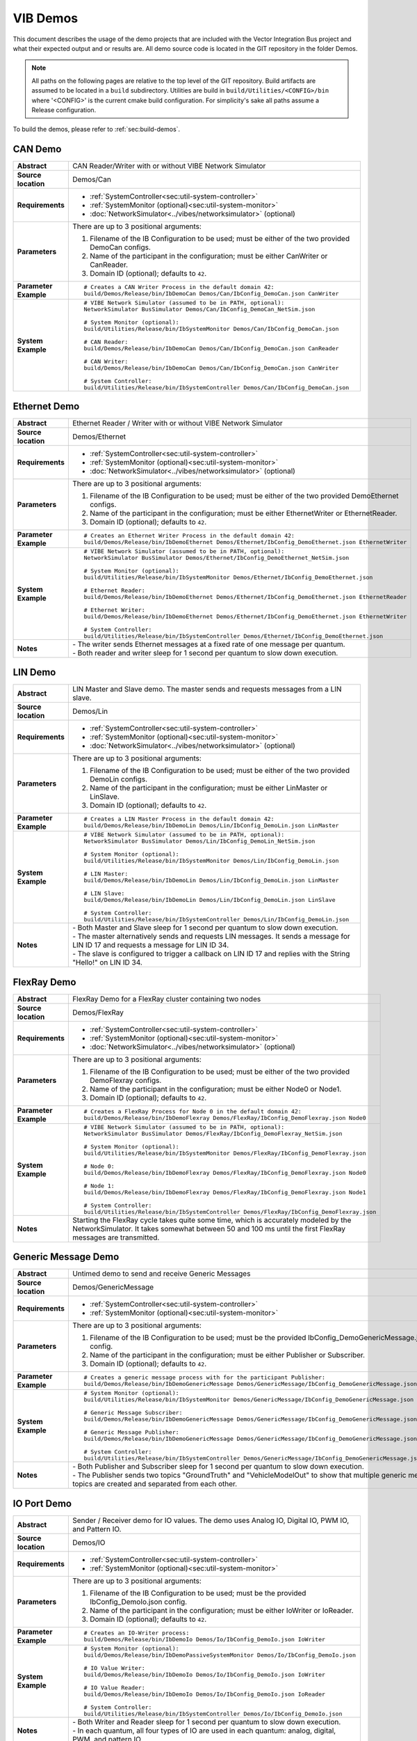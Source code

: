 ======================
VIB Demos
======================

This document describes the usage of the demo projects that are
included with the Vector Integration Bus project and what their
expected output and or results are. All demo source code is located in
the GIT repository in the folder Demos.

.. |UtilDir| replace:: build/Utilities/Release/bin
.. |DemoDir| replace:: build/Demos/Release/bin
.. |SystemMonitor| replace::  |UtilDir|/IbSystemMonitor
.. |SystemController| replace::  |UtilDir|/IbSystemController

.. admonition:: Note

   All paths on the following pages are relative to the top level of
   the GIT repository. Build artifacts are assumed to be located in a
   ``build`` subdirectory.
   Utilities are build in  ``build/Utilities/<CONFIG>/bin`` where '<CONFIG>' is the current cmake build configuration. For simplicity's sake all paths assume a Release configuration.


To build the demos, please refer to :ref:`sec:build-demos`.

.. _sec:util-can-demo:

CAN Demo
~~~~~~~~

.. list-table::
   :widths: 17 205
   :stub-columns: 1

   *  -  Abstract
      -  CAN Reader/Writer with or without VIBE Network Simulator
   *  -  Source location
      -  Demos/Can
   *  -  Requirements
      -  * :ref:`SystemController<sec:util-system-controller>`
         * :ref:`SystemMonitor (optional)<sec:util-system-monitor>`
         * :doc:`NetworkSimulator<../vibes/networksimulator>` (optional)
   *  -  Parameters
      -  There are up to 3 positional arguments:
         
         #. Filename of the IB Configuration to be used; must be either of the two provided DemoCan configs.
         #. Name of the participant in the configuration; must be either CanWriter or CanReader.
         #. Domain ID (optional); defaults to ``42``.
   *  -  Parameter Example
      -  .. parsed-literal:: 
            
            # Creates a CAN Writer Process in the default domain 42:
            |DemoDir|/IbDemoCan Demos/Can/IbConfig_DemoCan.json CanWriter
   *  -  System Example
      -  .. parsed-literal:: 

            # VIBE Network Simulator (assumed to be in PATH, optional):
            NetworkSimulator BusSimulator Demos/Can/IbConfig_DemoCan_NetSim.json

            # System Monitor (optional):
            |SystemMonitor| Demos/Can/IbConfig_DemoCan.json

            # CAN Reader:
            |DemoDir|/IbDemoCan Demos/Can/IbConfig_DemoCan.json CanReader

            # CAN Writer:
            |DemoDir|/IbDemoCan Demos/Can/IbConfig_DemoCan.json CanWriter

            # System Controller:
            |SystemController| Demos/Can/IbConfig_DemoCan.json


Ethernet Demo
~~~~~~~~~~~~~

.. list-table::
   :widths: 17 220
   :stub-columns: 1

   *  -  Abstract
      -  Ethernet Reader / Writer with or without VIBE Network Simulator
   *  -  Source location
      -  Demos/Ethernet
   *  -  Requirements
      -  * :ref:`SystemController<sec:util-system-controller>`
         * :ref:`SystemMonitor (optional)<sec:util-system-monitor>`
         * :doc:`NetworkSimulator<../vibes/networksimulator>` (optional)
   *  -  Parameters
      -  There are up to 3 positional arguments:
         
         #. Filename of the IB Configuration to be used; must be either of the two provided DemoEthernet configs.
         #. Name of the participant in the configuration; must be either EthernetWriter or EthernetReader.
         #. Domain ID (optional); defaults to ``42``.
   *  -  Parameter Example
      -  .. parsed-literal:: 

            # Creates an Ethernet Writer Process in the default domain 42:
            |DemoDir|/IbDemoEthernet Demos/Ethernet/IbConfig_DemoEthernet.json EthernetWriter
   *  -  System Example
      -  .. parsed-literal:: 

            # VIBE Network Simulator (assumed to be in PATH, optional):
            NetworkSimulator BusSimulator Demos/Ethernet/IbConfig_DemoEthernet_NetSim.json

            # System Monitor (optional):
            |SystemMonitor| Demos/Ethernet/IbConfig_DemoEthernet.json

            # Ethernet Reader:
            |DemoDir|/IbDemoEthernet Demos/Ethernet/IbConfig_DemoEthernet.json EthernetReader

            # Ethernet Writer:
            |DemoDir|/IbDemoEthernet Demos/Ethernet/IbConfig_DemoEthernet.json EthernetWriter

            # System Controller:
            |SystemController| Demos/Ethernet/IbConfig_DemoEthernet.json
   *  -  Notes
      -  | \- The writer sends Ethernet messages at a fixed rate of one message per quantum.
         | \- Both reader and writer sleep for 1 second per quantum to slow down execution.


LIN Demo
~~~~~~~~

.. list-table::
   :widths: 17 220
   :stub-columns: 1

   *  -  Abstract
      -  LIN Master and Slave demo. The master sends and requests messages from a LIN slave.
   *  -  Source location
      -  Demos/Lin
   *  -  Requirements
      -  * :ref:`SystemController<sec:util-system-controller>`
         * :ref:`SystemMonitor (optional)<sec:util-system-monitor>`
         * :doc:`NetworkSimulator<../vibes/networksimulator>` (optional)
   *  -  Parameters
      -  There are up to 3 positional arguments:
         
         #. Filename of the IB Configuration to be used; must be either of the two provided DemoLin configs.
         #. Name of the participant in the configuration; must be either LinMaster or LinSlave.
         #. Domain ID (optional); defaults to ``42``.
   *  -  Parameter Example
      -  .. parsed-literal:: 

            # Creates a LIN Master Process in the default domain 42:
            |DemoDir|/IbDemoLin Demos/Lin/IbConfig_DemoLin.json LinMaster
   *  -  System Example
      -  .. parsed-literal:: 

            # VIBE Network Simulator (assumed to be in PATH, optional):
            NetworkSimulator BusSimulator Demos/Lin/IbConfig_DemoLin_NetSim.json

            # System Monitor (optional):
            |SystemMonitor| Demos/Lin/IbConfig_DemoLin.json

            # LIN Master:
            |DemoDir|/IbDemoLin Demos/Lin/IbConfig_DemoLin.json LinMaster

            # LIN Slave:
            |DemoDir|/IbDemoLin Demos/Lin/IbConfig_DemoLin.json LinSlave

            # System Controller:
            |SystemController| Demos/Lin/IbConfig_DemoLin.json
   *  -  Notes
      -  | \- Both Master and Slave sleep for 1 second per quantum to slow down execution.
         | \- The master alternatively sends and requests LIN messages. It sends a message for LIN ID 17 and requests a message for LIN ID 34.
         | \- The slave is configured to trigger a callback on LIN ID 17 and replies with the String "Hello!" on LIN ID 34.


FlexRay Demo
~~~~~~~~~~~~

.. list-table::
   :widths: 17 220
   :stub-columns: 1

   *  -  Abstract
      -  FlexRay Demo for a FlexRay cluster containing two nodes
   *  -  Source location
      -  Demos/FlexRay
   *  -  Requirements
      -  * :ref:`SystemController<sec:util-system-controller>`
         * :ref:`SystemMonitor (optional)<sec:util-system-monitor>`
         * :doc:`NetworkSimulator<../vibes/networksimulator>` (optional)
   *  -  Parameters
      -  There are up to 3 positional arguments:
         
         #. Filename of the IB Configuration to be used; must be either of the two provided DemoFlexray configs.
         #. Name of the participant in the configuration; must be either Node0 or Node1.
         #. Domain ID (optional); defaults to ``42``.
   *  -  Parameter Example
      -  .. parsed-literal:: 

            # Creates a FlexRay Process for Node 0 in the default domain 42:
            |DemoDir|/IbDemoFlexray Demos/FlexRay/IbConfig_DemoFlexray.json Node0
   *  -  System Example
      -  .. parsed-literal:: 

            # VIBE Network Simulator (assumed to be in PATH, optional):
            NetworkSimulator BusSimulator Demos/FlexRay/IbConfig_DemoFlexray_NetSim.json

            # System Monitor (optional):
            |SystemMonitor| Demos/FlexRay/IbConfig_DemoFlexray.json

            # Node 0:
            |DemoDir|/IbDemoFlexray Demos/FlexRay/IbConfig_DemoFlexray.json Node0

            # Node 1:
            |DemoDir|/IbDemoFlexray Demos/FlexRay/IbConfig_DemoFlexray.json Node1

            # System Controller:
            |SystemController| Demos/FlexRay/IbConfig_DemoFlexray.json
   *  -  Notes
      -  Starting the FlexRay cycle takes quite some time, which is accurately modeled by the NetworkSimulator. 
         It takes somewhat between 50 and 100 ms until the first FlexRay messages are transmitted.


Generic Message Demo
~~~~~~~~~~~~~~~~~~~~

.. list-table::
   :widths: 17 220
   :stub-columns: 1

   *  -  Abstract
      -  Untimed demo to send and receive Generic Messages
   *  -  Source location
      -  Demos/GenericMessage
   *  -  Requirements
      -  * :ref:`SystemController<sec:util-system-controller>`
         * :ref:`SystemMonitor (optional)<sec:util-system-monitor>`
   *  -  Parameters
      -  There are up to 3 positional arguments:
         
         #. Filename of the IB Configuration to be used; must be the provided IbConfig_DemoGenericMessage.json config. 
         #. Name of the participant in the configuration; must be either Publisher or Subscriber.
         #. Domain ID (optional); defaults to ``42``.
   *  -  Parameter Example
      -  .. parsed-literal:: 

            # Creates a generic message process with for the participant Publisher:
            |DemoDir|/IbDemoGenericMessage Demos/GenericMessage/IbConfig_DemoGenericMessage.json Publisher
   *  -  System Example
      -  .. parsed-literal:: 

            # System Monitor (optional):
            |SystemMonitor| Demos/GenericMessage/IbConfig_DemoGenericMessage.json

            # Generic Message Subscriber:
            |DemoDir|/IbDemoGenericMessage Demos/GenericMessage/IbConfig_DemoGenericMessage.json Subscriber

            # Generic Message Publisher:
            |DemoDir|/IbDemoGenericMessage Demos/GenericMessage/IbConfig_DemoGenericMessage.json Publisher

            # System Controller:
            |SystemController| Demos/GenericMessage/IbConfig_DemoGenericMessage.json
   *  -  Notes
      -  | \- Both Publisher and Subscriber sleep for 1 second per quantum to slow down execution.
         | \- The Publisher sends two topics "GroundTruth" and "VehicleModelOut" to show 
           that multiple generic message topics are created and separated from each other.


IO Port Demo
~~~~~~~~~~~~

.. list-table::
   :widths: 17 220
   :stub-columns: 1

   *  -  Abstract
      -  Sender / Receiver demo for IO values. The demo uses Analog IO, Digital IO, PWM IO, and Pattern IO.
   *  -  Source location
      -  Demos/IO
   *  -  Requirements
      -  * :ref:`SystemController<sec:util-system-controller>`
         * :ref:`SystemMonitor (optional)<sec:util-system-monitor>`
   *  -  Parameters
      -  There are up to 3 positional arguments:
         
         #. Filename of the IB Configuration to be used; must be the provided IbConfig_DemoIo.json config. 
         #. Name of the participant in the configuration; must be either IoWriter or IoReader.
         #. Domain ID (optional); defaults to ``42``.
   *  -  Parameter Example
      -  .. parsed-literal:: 

            # Creates an IO-Writer process:
            |DemoDir|/IbDemoIo Demos/Io/IbConfig_DemoIo.json IoWriter
   *  -  System Example
      -  .. parsed-literal:: 

            # System Monitor (optional):
            |DemoDir|/IbDemoPassiveSystemMonitor Demos/Io/IbConfig_DemoIo.json

            # IO Value Writer:
            |DemoDir|/IbDemoIo Demos/Io/IbConfig_DemoIo.json IoWriter

            # IO Value Reader:
            |DemoDir|/IbDemoIo Demos/Io/IbConfig_DemoIo.json IoReader

            # System Controller:
            |SystemController| Demos/Io/IbConfig_DemoIo.json
   *  -  Notes
      -  | \- Both Writer and Reader sleep for 1 second per quantum to slow down execution.
         | \- In each quantum, all four types of IO are used in each quantum: analog, digital, PWM, and pattern IO.

.. _sec:util-benchmark-demo:

Benchmark Demo
~~~~~~~~~~~~~~

.. list-table::
   :widths: 17 220
   :stub-columns: 1

   *  -  Abstract
      -  Parametrizable demo to benchmark the IB performance. Runs the simulation with the specified parameters a number of times and summarizes the real execution time as result.
   *  -  Source location
      -  Demos/Benchmark
   *  -  Parameters
      -  There are up to 7 positional arguments. All of them are optional and the defaults are used for the unspecified ones.
         For convenience long command options are supported with the syntax ``--option value``
         
         #. The middleware to be used (optional); must be ``VAsio``; defaults to ``VAsio``.
             - ``--middleware VAsio``
         #. Number of simulations (optional); must be at least ``1``; defaults to ``5``.
             - ``--number-simulations NUM``
         #. Duration of the simulation in seconds (optional); must be at least ``1``; defaults to ``1``.
             - ``--simulation-duration SECONDS``
         #. Number of participants (optional); must be at least ``2``; defaults to ``4``.
             - ``--number-participants NUM``
         #. Number of messages sent per tick between each participant (optional); defaults to ``1``.
             - ``--message-count NUM``
         #. Size of the messages in bytes (optional); must be at least ``1``; defaults to ``100``.
             - ``--message-size BYTES``
         #. Domain ID (optional); defaults to ``42``.
             - ``--domain-id NUM``
   *  -  Parameter Example
      -  .. parsed-literal:: 

            # Creates a benchmark process, which runs the same simulation (VAsio middleware, 5s duration,
            # 10 participants, 1 message of 200 bytes per participant pair per tick) a hundred times.
            |DemoDir|/IbDemoBenchmark VAsio 100 5 10 1 200 50
   *  -  Notes
      -  | \- Generic publisher / subscribers are used as participants.
         | \- The tick period is 1ms and each tick, each particpant sends the specified number of messages to every other particpant.
         | \- All participants, the SyncMaster and the VAsio registry (VAsio only) run in the same process.


C-API CanDemo
~~~~~~~~~~~~~~

.. list-table::
   :widths: 17 220
   :stub-columns: 1

   *  -  Abstract
      -  Demonstrates the C language bindings for two can controllers.
   *  -  Source location
      -  Demos/CCan
   *  -  Parameters
      -  There are up two positional arguments:

         #. Filename of the IB Configuration to be used; must be the provided VirtualCanCable1_VAsio.json config.
         #. Name of the participant in the configuration; must be "CANoe"

   *  -  Parameter Example
      -  .. parsed-literal:: 
            # starting IbRegistry is required for VAsio to work

            |DemoDir|/IbDemoCCan VirtualCanCable1_VAsio.json  CANoe

C-API EthernetDemo
~~~~~~~~~~~~~~~~~~

.. list-table::
   :widths: 17 220
   :stub-columns: 1

   *  -  Abstract
      -  Demonstrates the C language bindings for two ethernet controllers.
   *  -  Source location
      -  Demos/CEthernet
   *  -  Parameters
      -  There are up two positional arguments:

         #. Filename of the IB Configuration to be used; must be the provided IbConfig_DemoEthernet_SingleParticipant.json.
         #. Name of the participant in the configuration; must be "EthernetReaderWriter"

   *  -  Parameter Example
      -  .. parsed-literal:: 
            # starting IbRegistry is required for VAsio to work

            |DemoDir|/IbDemoCEthernet IbConfig_DemoEthernet_SingleParticipant.json EthernetReaderWriter

